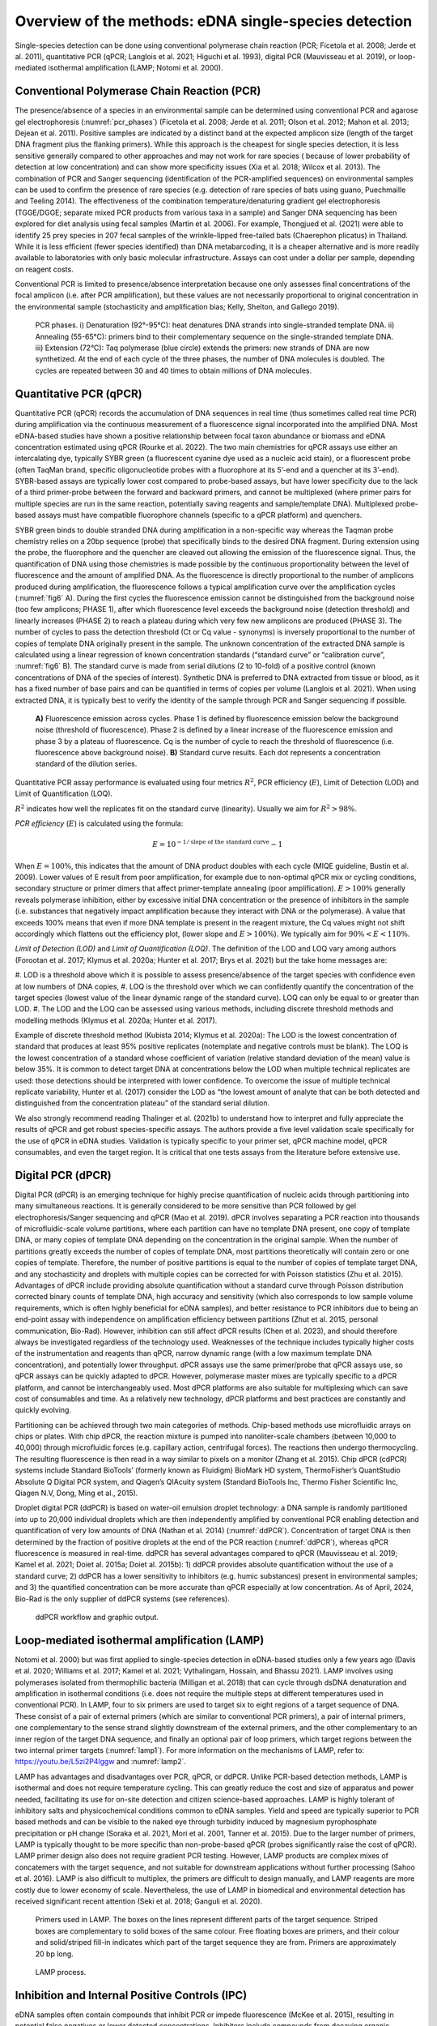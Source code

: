 ======================================================
Overview of the methods: eDNA single-species detection
======================================================

Single-species detection can be done using conventional polymerase chain reaction
(PCR; Ficetola et al. 2008; Jerde et al. 2011), quantitative PCR (qPCR; Langlois et al. 2021;
Higuchi et al. 1993), digital PCR (Mauvisseau et al. 2019), or loop-mediated isothermal
amplification (LAMP; Notomi et al. 2000).

Conventional Polymerase Chain Reaction (PCR)
============================================

The presence/absence of a species in an environmental sample can be determined
using conventional PCR and agarose gel electrophoresis (:numref:`pcr_phases`) (Ficetola et al. 2008; Jerde
et al. 2011; Olson et al. 2012; Mahon et al. 2013; Dejean et al. 2011). Positive samples are
indicated by a distinct band at the expected amplicon size (length of the target DNA fragment
plus the flanking primers). While this approach is the cheapest for single species detection, it
is less sensitive generally compared to other approaches and may not work for rare species (
because of lower probability of detection at low concentration) and can show more specificity
issues (Xia et al. 2018; Wilcox et al. 2013). The combination of PCR and Sanger sequencing
(identification of the PCR-amplified sequences) on environmental samples can be used to
confirm the presence of rare species (e.g. detection of rare species of bats using guano,
Puechmaille and Teeling 2014). The effectiveness of the combination temperature/denaturing
gradient gel electrophoresis (TGGE/DGGE; separate mixed PCR products from various taxa in
a sample) and Sanger DNA sequencing has been explored for diet analysis using fecal samples
(Martin et al. 2006). For example, Thongjued et al. (2021) were able to identify 25 prey species
in 207 fecal samples of the wrinkle-lipped free-tailed bats (Chaerephon plicatus) in Thailand.
While it is less efficient (fewer species identified) than DNA metabarcoding, it is a cheaper
alternative and is more readily available to laboratories with only basic molecular
infrastructure. Assays can cost under a dollar per sample, depending on reagent costs.

Conventional PCR is limited to presence/absence interpretation because one only
assesses final concentrations of the focal amplicon (i.e. after PCR amplification), but these
values are not necessarily proportional to original concentration in the environmental sample
(stochasticity and amplification bias; Kelly, Shelton, and Gallego 2019).

.. _pcr_phases:
.. figure:: ../figures/Figure_5.png
   :alt: PCR phases.

   PCR phases. i) Denaturation (92°-95°C): heat denatures DNA strands into single-stranded
   template DNA. ii) Annealing (55-65°C): primers bind to their complementary
   sequence on the single-stranded template DNA. iii) Extension (72°C): Taq polymerase (blue
   circle) extends the primers: new strands of DNA are now synthetized. At the end of each cycle
   of the three phases, the number of DNA molecules is doubled. The cycles are repeated
   between 30 and 40 times to obtain millions of DNA molecules.

Quantitative PCR (qPCR)
=======================

Quantitative PCR (qPCR) records the accumulation of DNA sequences in real time (thus
sometimes called real time PCR) during amplification via the continuous measurement of a
fluorescence signal incorporated into the amplified DNA. Most eDNA-based studies have
shown a positive relationship between focal taxon abundance or biomass and eDNA
concentration estimated using qPCR (Rourke et al. 2022). The two main chemistries for qPCR
assays use either an intercalating dye, typically SYBR green (a fluorescent cyanine dye used as
a nucleic acid stain), or a fluorescent probe (often TaqMan brand, specific oligonucleotide
probes with a fluorophore at its 5’-end and a quencher at its 3’-end). SYBR-based assays are
typically lower cost compared to probe-based assays, but have lower specificity due to the
lack of a third primer-probe between the forward and backward primers, and cannot be
multiplexed (where primer pairs for multiple species are run in the same reaction, potentially
saving reagents and sample/template DNA). Multiplexed probe-based assays must have
compatible fluorophore channels (specific to a qPCR platform) and quenchers.

SYBR green binds to double stranded DNA during amplification in a non-specific way
whereas the Taqman probe chemistry relies on a 20bp sequence (probe) that specifically binds
to the desired DNA fragment. During extension using the probe, the fluorophore and the
quencher are cleaved out allowing the emission of the fluorescence signal. Thus, the
quantification of DNA using those chemistries is made possible by the continuous
proportionality between the level of fluorescence and the amount of amplified DNA. As the
fluorescence is directly proportional to the number of amplicons produced during
amplification, the fluorescence follows a typical amplification curve over the amplification
cycles (:numref:`fig6` A). During the first cycles the fluorescence emission cannot be distinguished
from the background noise (too few amplicons; PHASE 1), after which fluorescence level
exceeds the background noise (detection threshold) and linearly increases (PHASE 2) to reach
a plateau during which very few new amplicons are produced (PHASE 3). The number of cycles
to pass the detection threshold (Ct or Cq value - synonyms) is inversely proportional to the
number of copies of template DNA originally present in the sample. The unknown
concentration of the extracted DNA sample is calculated using a linear regression of known
concentration standards (“standard curve” or “calibration curve”, :numref:`fig6` B). The standard
curve is made from serial dilutions (2 to 10-fold) of a positive control (known concentrations
of DNA of the species of interest). Synthetic DNA is preferred to DNA extracted from tissue or
blood, as it has a fixed number of base pairs and can be quantified in terms of copies per
volume (Langlois et al. 2021). When using extracted DNA, it is typically best to verify the
identity of the sample through PCR and Sanger sequencing if possible.

.. _fig6:
.. figure:: ../figures/Figure_6.png
   :alt: Fluorescence emission across cycles and standard curve results.

   **A)** Fluorescence emission across cycles. Phase 1 is defined by fluorescence emission
   below the background noise (threshold of fluorescence). Phase 2 is defined by a linear increase
   of the fluorescence emission and phase 3 by a plateau of fluorescence. Cq is the number of
   cycle to reach the threshold of fluorescence (i.e. fluorescence above background noise). **B)**
   Standard curve results. Each dot represents a concentration standard of the dilution series.

Quantitative PCR assay performance is evaluated using four metrics :math:`R^2`, PCR efficiency
(:math:`E`), Limit of Detection (LOD) and Limit of Quantification (LOQ).

.. italicize R squared?

:math:`R^2` indicates how well the replicates fit on the standard curve (linearity). Usually we aim for
:math:`R^2 > 98\%`.

*PCR efficiency* (:math:`E`) is calculated using the formula:

.. The equation should be centred

.. math::
   E = 10^{-1 / \text{slope of the standard curve}} - 1

When :math:`E=100\%`, this indicates that the amount of DNA product doubles with each cycle
(MIQE guideline, Bustin et al. 2009). Lower values of E result from poor amplification, for
example due to non-optimal qPCR mix or cycling conditions, secondary structure or primer
dimers that affect primer-template annealing (poor amplification). :math:`E >100\%` generally reveals
polymerase inhibition, either by excessive initial DNA concentration or the presence of
inhibitors in the sample (i.e. substances that negatively impact amplification because they
interact with DNA or the polymerase). A value that exceeds 100% means that even if more
DNA template is present in the reagent mixture, the Cq values might not shift accordingly
which flattens out the efficiency plot, (lower slope and :math:`E > 100\%`). We typically aim for
:math:`90\% < E < 110\%`.

*Limit of Detection (LOD)* and *Limit of Quantification (LOQ)*. The definition of the LOD and LOQ
vary among authors (Forootan et al. 2017; Klymus et al. 2020a; Hunter et al. 2017; Brys et al.
2021) but the take home messages are:

.. a numbered list with three items automatically enumerated?

#. LOD is a threshold above which it is possible to assess presence/absence of the target
species with confidence even at low numbers of DNA copies,
#. LOQ is the threshold over which we can confidently quantify the concentration of the
target species (lowest value of the linear dynamic range of the standard curve). LOQ
can only be equal to or greater than LOD.
#. The LOD and the LOQ can be assessed using various methods, including discrete
threshold methods and modelling methods (Klymus et al. 2020a; Hunter et al. 2017).

Example of discrete threshold method (Kubista 2014; Klymus et al. 2020a): The LOD is
the lowest concentration of standard that produces at least 95% positive replicates (notemplate
and negative controls must be blank). The LOQ is the lowest concentration of a
standard whose coefficient of variation (relative standard deviation of the mean) value is
below 35%. It is common to detect target DNA at concentrations below the LOD when multiple
technical replicates are used: those detections should be interpreted with lower confidence.
To overcome the issue of multiple technical replicate variability, Hunter et al. (2017) consider
the LOD as “the lowest amount of analyte that can be both detected and distinguished from
the concentration plateau” of the standard serial dilution.

We also strongly recommend reading Thalinger et al. (2021b) to understand how to
interpret and fully appreciate the results of qPCR and get robust species-specific assays. The
authors provide a five level validation scale specifically for the use of qPCR in eDNA studies.
Validation is typically specific to your primer set, qPCR machine model, qPCR consumables,
and even the target region. It is critical that one tests assays from the literature before
extensive use.

Digital PCR (dPCR)
==================

Digital PCR (dPCR) is an emerging technique for highly precise quantification of nucleic
acids through partitioning into many simultaneous reactions. It is generally considered to be
more sensitive than PCR followed by gel electrophoresis/Sanger sequencing and qPCR (Mao
et al. 2019). dPCR involves separating a PCR reaction into thousands of microfluidic-scale
volume partitions, where each partition can have no template DNA present, one copy of
template DNA, or many copies of template DNA depending on the concentration in the
original sample. When the number of partitions greatly exceeds the number of copies of
template DNA, most partitions theoretically will contain zero or one copies of template.
Therefore, the number of positive partitions is equal to the number of copies of template
target DNA, and any stochasticity and droplets with multiple copies can be corrected for with
Poisson statistics (Zhu et al. 2015). Advantages of dPCR include providing absolute
quantification without a standard curve through Poisson distribution corrected binary counts
of template DNA, high accuracy and sensitivity (which also corresponds to low sample volume
requirements, which is often highly beneficial for eDNA samples), and better resistance to PCR
inhibitors due to being an end-point assay with independence on amplification efficiency
between partitions (Zhut et al. 2015, personal communication, Bio-Rad). However, inhibition
can still affect dPCR results (Chen et al. 2023), and should therefore always be investigated
regardless of the technology used. Weaknesses of the technique includes typically higher costs
of the instrumentation and reagents than qPCR, narrow dynamic range (with a low maximum
template DNA concentration), and potentially lower throughput. dPCR assays use the same
primer/probe that qPCR assays use, so qPCR assays can be quickly adapted to dPCR. However,
polymerase master mixes are typically specific to a dPCR platform, and cannot be
interchangeably used. Most dPCR platforms are also suitable for multiplexing which can save
cost of consumables and time. As a relatively new technology, dPCR platforms and best
practices are constantly and quickly evolving.

Partitioning can be achieved through two main categories of methods. Chip-based
methods use microfluidic arrays on chips or plates. With chip dPCR, the reaction mixture is
pumped into nanoliter-scale chambers (between 10,000 to 40,000) through microfluidic
forces (e.g. capillary action, centrifugal forces). The reactions then undergo thermocycling.
The resulting fluorescence is then read in a way similar to pixels on a monitor (Zhang et al.
2015). Chip dPCR (cdPCR) systems include Standard BioTools’ (formerly known as Fluidigm)
BioMark HD system, ThermoFisher’s QuantStudio Absolute Q Digital PCR system, and Qiagen’s
QIAcuity system (Standard BioTools Inc, Thermo Fisher Scientific Inc, Qiagen N.V, Dong, Ming
et al., 2015).

Droplet digital PCR (ddPCR) is based on water-oil emulsion droplet technology: a DNA
sample is randomly partitioned into up to 20,000 individual droplets which are then
independently amplified by conventional PCR enabling detection and quantification of very
low amounts of DNA (Nathan et al. 2014) (:numref:`ddPCR`). Concentration of target DNA is then
determined by the fraction of positive droplets at the end of the PCR reaction (:numref:`ddPCR`),
whereas qPCR fluorescence is measured in real-time. ddPCR has several advantages compared
to qPCR (Mauvisseau et al. 2019; Kamel et al. 2021; Doiet al. 2015a; Doiet al. 2015b): 1) ddPCR
provides absolute quantification without the use of a standard curve; 2) ddPCR has a lower
sensitivity to inhibitors (e.g. humic substances) present in environmental samples; and 3) the
quantified concentration can be more accurate than qPCR especially at low concentration. As
of April, 2024, Bio-Rad is the only supplier of ddPCR systems (see references).

.. _ddPCR:
.. figure:: ../figures/Figure_7.png
   :alt: ddPCR workflow and graphic output.

   ddPCR workflow and graphic output.

Loop-mediated isothermal amplification (LAMP)
=============================================

Notomi et al. 2000) but was first applied to single-species detection in eDNA-based studies
only a few years ago (Davis et al. 2020; Williams et al. 2017; Kamel et al. 2021; Vythalingam,
Hossain, and Bhassu 2021). LAMP involves using polymerases isolated from thermophilic
bacteria (Milligan et al. 2018) that can cycle through dsDNA denaturation and amplification in
isothermal conditions (i.e. does not require the multiple steps at different temperatures used
in conventional PCR). In LAMP, four to six primers are used to target six to eight regions of a
target sequence of DNA. These consist of a pair of external primers (which are similar to
conventional PCR primers), a pair of internal primers, one complementary to the sense strand
slightly downstream of the external primers, and the other complementary to an inner region
of the target DNA sequence, and finally an optional pair of loop primers, which target regions
between the two internal primer targets (:numref:`lamp1`). For more information on the mechanisms
of LAMP, refer to: https://youtu.be/L5zi2P4lggw and :numref:`lamp2`.

LAMP has advantages and disadvantages over PCR, qPCR, or ddPCR. Unlike PCR-based
detection methods, LAMP is isothermal and does not require temperature cycling. This can
greatly reduce the cost and size of apparatus and power needed, facilitating its use for on-site
detection and citizen science-based approaches. LAMP is highly tolerant of inhibitory salts and
physicochemical conditions common to eDNA samples. Yield and speed are typically superior
to PCR based methods and can be visible to the naked eye through turbidity induced by
magnesium pyrophosphate precipitation or pH change (Soraka et al. 2021, Mori et al. 2001,
Tanner et al. 2015). Due to the larger number of primers, LAMP is typically thought to be more
specific than non-probe-based qPCR (probes significantly raise the cost of qPCR). LAMP primer
design also does not require gradient PCR testing. However, LAMP products are complex
mixes of concatemers with the target sequence, and not suitable for downstream applications
without further processing (Sahoo et al. 2016). LAMP is also difficult to multiplex, the primers
are difficult to design manually, and LAMP reagents are more costly due to lower economy of
scale. Nevertheless, the use of LAMP in biomedical and environmental detection has received
significant recent attention (Seki et al. 2018; Ganguli et al. 2020).

.. _lamp1:
.. figure:: ../figures/Missing.png
   :alt: Primers used in LAMP.

   Primers used in LAMP. The boxes on the lines represent different parts of the target
   sequence. Striped boxes are complementary to solid boxes of the same colour. Free floating
   boxes are primers, and their colour and solid/striped fill-in indicates which part of the target
   sequence they are from. Primers are approximately 20 bp long.

.. _lamp2:
.. figure:: ../figures/Missing.png
   :alt: LAMP process.

   LAMP process.

Inhibition and Internal Positive Controls (IPC)
===============================================

eDNA samples often contain compounds that inhibit PCR or impede fluorescence
(McKee et al. 2015), resulting in potential false negatives or lower detected concentrations.
Inhibitors include compounds from decaying organic materials, such as tannins, humic acids,
and fulvic acids, excreted compounds , such as bile salts, complex polysaccharides, and urea,
and intra-cellular/intra-tissue compounds, such as collagen, heme, and calcium ions (Hunter
et al. 2019, Rådström et al. 2004). Environmental conditions such as pH can also result in PCR
inhibition.

Inhibition effect can be assessed using an Internal Positive Control (IPC, see Klymus et
al. 2020b for more details). This typically involves the addition of a low concentration
(approximately 100 copies/μL) of foreign DNA (DNA that is unlikely to be present in your
sampled site; e.g. from a species endemic to a different continent) and a matching assay which
must be multiplexed with your target assay to both your eDNA samples and no-template
controls. Non-amplification, a Cq value shift of over three cycles, or a much lower
concentration of your IPC assay in your eDNA samples compared to your NTC indicates
inhibition (Hartman et al. 2005). IPCs must be validated through testing with your assay, as
multiplexing may be a source of competitive inhibition in itself.

When inhibition is detected, methods for reducing it include diluting the eDNA sample
with buffer or dH2O, altering PCR conditions (by adding bovine serum albumin, using a more
inhibitor-resistant polymerase, changing cycle count, step length, or ramping time) or inhibitor
removal (through a commercial kit, re-extraction, or ethanol precipitation) (Chen et al. 2023).
All methods come with their own risks, such as DNA loss with dilution or inhibitor removal, or
false positives with changing PCR parameters (Goldberg et al. 2016). Inhibition is a complex
topic that requires trial and error based testing for each study.


